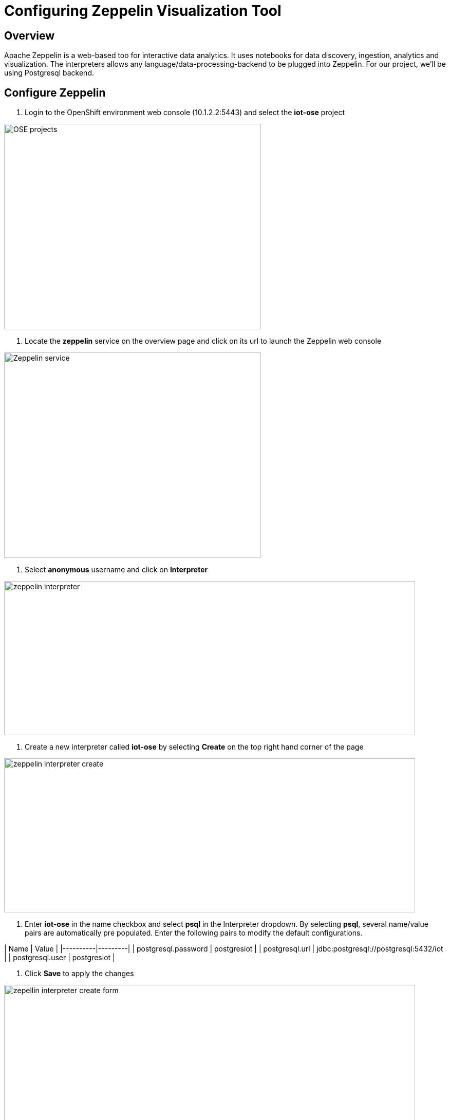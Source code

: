 = Configuring Zeppelin Visualization Tool

== Overview
Apache Zeppelin is a web-based too for interactive data analytics. It uses notebooks for data discovery, ingestion, analytics and visualization. The interpreters allows any language/data-processing-backend to be plugged into Zeppelin. For our project, we'll be using Postgresql backend.

== Configure Zeppelin

1. Login to the OpenShift environment web console (10.1.2.2:5443) and select the **iot-ose** project

image:/images/OSE-projects.png[width="500", height="400", align="center"]

2. Locate the *zeppelin* service on the overview page and click on its url to launch the Zeppelin web console

image:/images/Zeppelin-service.png[width="500", height="400", align="center"]

2. Select *anonymous* username and click on **Interpreter**

image:/images/zeppelin-interpreter.png[width="800", height="300", align="center"]

3. Create a new interpreter called *iot-ose* by selecting **Create** on the top right hand corner of the page

image:/images/zeppelin-interpreter-create.png[width="800", height="300", align="center"]

4. Enter **iot-ose** in the name checkbox and select **psql** in the Interpreter dropdown. By selecting *psql*, several name/value pairs are automatically pre populated. Enter the following pairs to modify the default configurations.

| Name  | Value |
|----------|---------|
| postgresql.password	| postgresiot |
| postgresql.url | jdbc:postgresql://postgresql:5432/iot |
| postgresql.user | postgresiot |

5. Click **Save** to apply the changes

image:/images/zepellin-interpreter-create-form.png[width="800", height="300", align="center"]

6. The visualizations are contained in *Notebooks*. A preconfigured base note for the project are available in the *support/zeppelin* folder in a file called [iot-ose.json](support/zeppelin/iot-ose.json).

6. Click on Zeppelin logo on the top left to return to the homepage

7. Under notebook, select **Import note** to import the pre-configured notebook (available  at support/zeppelin) 

image:/images/zeppelin-importNote.png[width="800", height="300", align="center"]

8. Enable the *iot-ose* interpreter created earlier by selecting the gear on the top right corner of the page representing the **interpreter Binding**. 

9. Locate the *iot-ose* interpreter and drag it to top of the list (ensure the interpreter is enabled by clicking on it so that is highlighted in blue)

10. Click **Save** to apply the changes
image:/images/zeppelin-.png[width="700", height="300", align="center"]

11. Execute all visualizations by hitting the play button on the top lefthand corner of the page next to the name of the note. 
image:/images/zeppelin-.png[width="700", height="300", align="center"]

